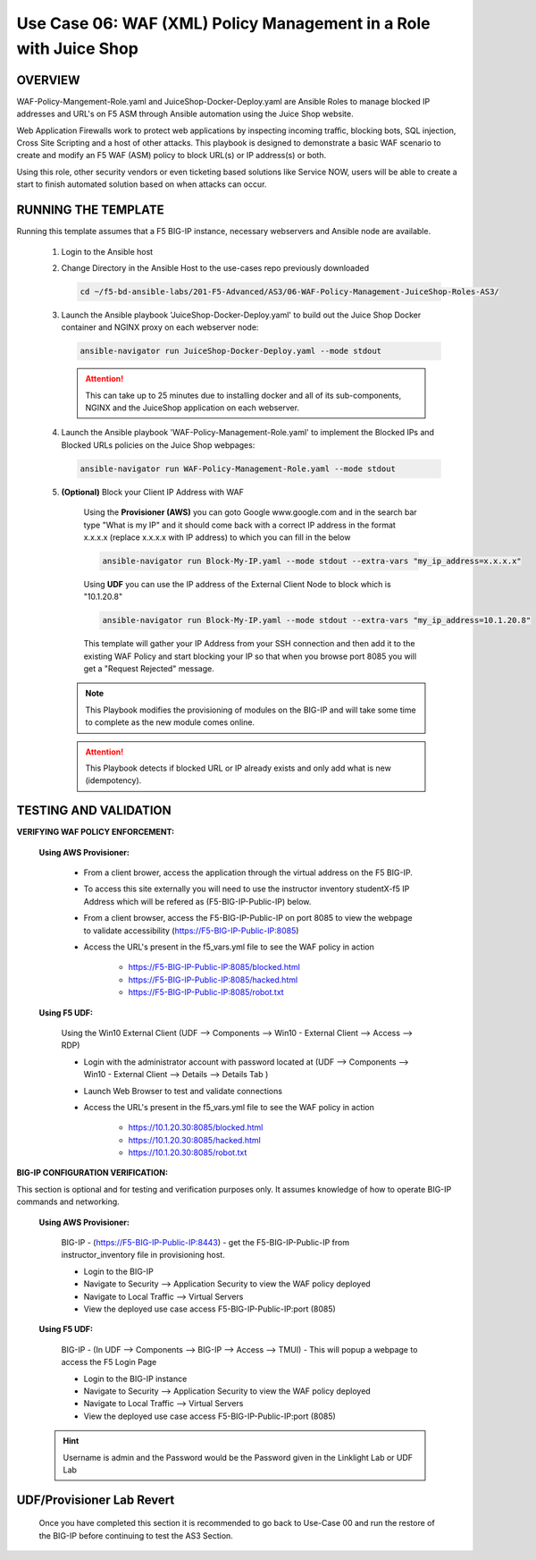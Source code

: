 Use Case 06: WAF (XML) Policy Management in a Role with Juice Shop
=====================================================================

OVERVIEW
--------

WAF-Policy-Mangement-Role.yaml and JuiceShop-Docker-Deploy.yaml are Ansible
Roles to manage blocked IP addresses and URL's on F5 ASM through Ansible
automation using the Juice Shop website. 

Web Application Firewalls work to protect web applications by inspecting
incoming traffic, blocking bots, SQL injection, Cross Site Scripting and a host
of other attacks. This playbook is designed to demonstrate a basic WAF scenario
to create and modify an F5 WAF (ASM) policy to block URL(s) or IP address(s) or
both. 

Using this role, other security vendors or even ticketing based solutions like
Service NOW, users will be able to create a start to finish automated solution
based on when attacks can occur.

RUNNING THE TEMPLATE
--------------------

Running this template assumes that a F5 BIG-IP instance, necessary webservers
and Ansible node are available. 

   1. Login to the Ansible host

   2. Change Directory in the Ansible Host to the use-cases repo previously
      downloaded

      .. code:: bash
      
         cd ~/f5-bd-ansible-labs/201-F5-Advanced/AS3/06-WAF-Policy-Management-JuiceShop-Roles-AS3/

   3. Launch the Ansible playbook 'JuiceShop-Docker-Deploy.yaml' to build out the
      Juice Shop Docker container and NGINX proxy on each webserver node:

      .. code:: bash

         ansible-navigator run JuiceShop-Docker-Deploy.yaml --mode stdout

      .. attention::

         This can take up to 25 minutes due to installing docker and all of its
         sub-components, NGINX and the JuiceShop application on each webserver.

   4. Launch the Ansible playbook 'WAF-Policy-Management-Role.yaml' to
      implement the Blocked IPs and Blocked URLs policies on the Juice Shop
      webpages:

      .. code:: bash

         ansible-navigator run WAF-Policy-Management-Role.yaml --mode stdout

   5. **(Optional)** Block your Client IP Address with WAF

         Using the **Provisioner (AWS)** you can goto Google www.google.com and in the search bar type "What is my IP" and it should come back with a correct IP address in the format x.x.x.x (replace x.x.x.x with IP address) to which you can fill in the below

         .. code:: bash

            ansible-navigator run Block-My-IP.yaml --mode stdout --extra-vars "my_ip_address=x.x.x.x"

         Using **UDF** you can use the IP address of the External Client Node to block which is "10.1.20.8"

         .. code:: bash

            ansible-navigator run Block-My-IP.yaml --mode stdout --extra-vars "my_ip_address=10.1.20.8"

         This template will gather your IP Address from your SSH connection and then add it to the existing WAF Policy and start blocking your IP so that when you browse port 8085 you will get a "Request Rejected" message.

      .. note::

         This Playbook modifies the provisioning of modules on the BIG-IP and will take some time to complete as the new module comes online.

      .. attention::

         This Playbook detects if blocked URL or IP already exists and only add what is new (idempotency).

TESTING AND VALIDATION
----------------------

**VERIFYING WAF POLICY ENFORCEMENT:**

   **Using AWS Provisioner:**

      - From a client brower, access the application through the virtual address on the F5 BIG-IP.
      - To access this site externally you will need to use the instructor inventory studentX-f5 IP Address which will be refered as (F5-BIG-IP-Public-IP) below.
      - From a client browser, access the F5-BIG-IP-Public-IP on port 8085 to view the webpage to validate accessibility (https://F5-BIG-IP-Public-IP:8085)
      - Access the URL's present in the f5_vars.yml file to see the WAF policy in action 

         - https://F5-BIG-IP-Public-IP:8085/blocked.html
         - https://F5-BIG-IP-Public-IP:8085/hacked.html
         - https://F5-BIG-IP-Public-IP:8085/robot.txt 

   **Using F5 UDF:**

      Using the Win10 External Client (UDF --> Components --> Win10 - External Client --> Access --> RDP)

      - Login with the administrator account with password located at (UDF --> Components --> Win10 - External Client --> Details --> Details Tab )
      - Launch Web Browser to test and validate connections 
      - Access the URL's present in the f5_vars.yml file to see the WAF policy in action 

         - https://10.1.20.30:8085/blocked.html
         - https://10.1.20.30:8085/hacked.html
         - https://10.1.20.30:8085/robot.txt 


**BIG-IP CONFIGURATION VERIFICATION:**

This section is optional and for testing and verification purposes only. It assumes knowledge of how to operate BIG-IP commands and networking.

   **Using AWS Provisioner:**

      BIG-IP - (https://F5-BIG-IP-Public-IP:8443) - get the F5-BIG-IP-Public-IP from instructor_inventory file in provisioning host.

      - Login to the BIG-IP
      - Navigate to Security --> Application Security to view the WAF policy deployed
      - Navigate to Local Traffic --> Virtual Servers
      - View the deployed use case access F5-BIG-IP-Public-IP:port (8085)

   **Using F5 UDF:**

      BIG-IP - (In UDF --> Components --> BIG-IP --> Access --> TMUI)  - This will popup a webpage to access the F5 Login Page

      - Login to the BIG-IP instance
      - Navigate to Security --> Application Security to view the WAF policy deployed
      - Navigate to Local Traffic --> Virtual Servers
      - View the deployed use case access F5-BIG-IP-Public-IP:port (8085)

   .. hint::

      Username is admin and the Password would be the Password given in the Linklight Lab or UDF Lab


**UDF/Provisioner Lab Revert**
-------------------------------

   Once you have completed this section it is recommended to go back to Use-Case 00 and run the restore of the BIG-IP before continuing to test the AS3 Section.